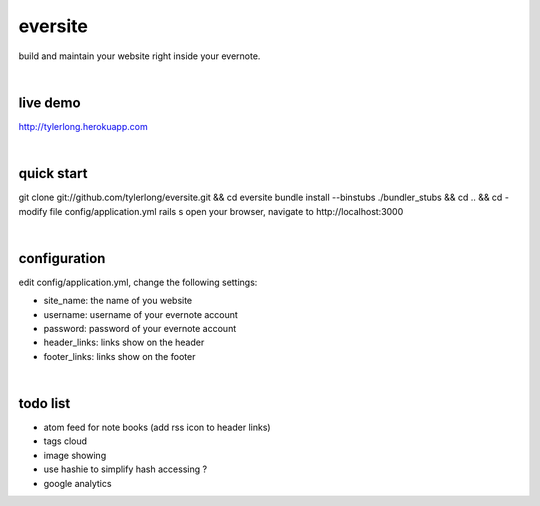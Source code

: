 eversite
========
build and maintain your website right inside your evernote.

|

live demo
---------
http://tylerlong.herokuapp.com

|

quick start
-----------
git clone git://github.com/tylerlong/eversite.git && cd eversite
bundle install --binstubs ./bundler_stubs && cd .. && cd -
modify file config/application.yml
rails s
open your browser, navigate to http://localhost:3000

|

configuration
-------------
edit config/application.yml, change the following settings:

- site_name: the name of you website
- username: username of your evernote account
- password: password of your evernote account
- header_links: links show on the header
- footer_links: links show on the footer

|

todo list
---------
- atom feed for note books (add rss icon to header links)
- tags cloud
- image showing
- use hashie to simplify hash accessing ?
- google analytics